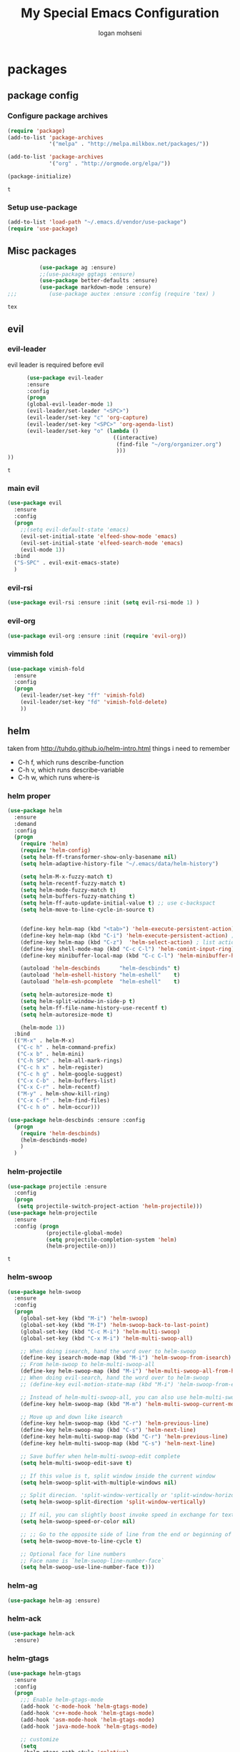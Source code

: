 #+TITLE: My Special Emacs Configuration
#+AUTHOR: logan mohseni
#+EMAIL: mohsenil85@gmail.com 
#+OPTIONS: toc:3 num:nil ^:nil

# [[https://github.com/mohsenil85/my-emacs-dot-d/blob/master/emacs-init.org][url]]

* packages
** package config 
*** Configure package archives

    #+BEGIN_SRC emacs-lisp
(require 'package)
(add-to-list 'package-archives
             '("melpa" . "http://melpa.milkbox.net/packages/"))

(add-to-list 'package-archives
             '("org" . "http://orgmode.org/elpa/"))

(package-initialize)
    #+END_SRC
    
    #+RESULTS:
    : t

*** Setup use-package
    #+BEGIN_SRC emacs-lisp
(add-to-list 'load-path "~/.emacs.d/vendor/use-package")
(require 'use-package)
    #+END_SRC
    
** Misc packages
   #+BEGIN_SRC emacs-lisp
          (use-package ag :ensure)
          ;;(use-package ggtags :ensure)
          (use-package better-defaults :ensure)
          (use-package markdown-mode :ensure)
;;;          (use-package auctex :ensure :config (require 'tex) )

   #+END_SRC

   #+RESULTS:
   : tex

** evil
*** evil-leader
    evil leader is required before evil
    #+BEGIN_SRC emacs-lisp
            (use-package evil-leader
            :ensure
            :config
            (progn
            (global-evil-leader-mode 1)
            (evil-leader/set-leader "<SPC>")
            (evil-leader/set-key "c" 'org-capture)
            (evil-leader/set-key "<SPC>" 'org-agenda-list)
            (evil-leader/set-key "o" (lambda ()
                                       ((interactive)
                                        (find-file "~/org/organizer.org")
                                        )))
      ))
    #+END_SRC

    #+RESULTS:
    : t

    
*** main evil
    #+BEGIN_SRC emacs-lisp
      (use-package evil
        :ensure
        :config
        (progn
          ;;(setq evil-default-state 'emacs)
          (evil-set-initial-state 'elfeed-show-mode 'emacs) 
          (evil-set-initial-state 'elfeed-search-mode 'emacs) 
          (evil-mode 1))
        :bind
        ("S-SPC" . evil-exit-emacs-state)
        )
    #+END_SRC

    #+RESULTS:

    
*** evil-rsi
    #+BEGIN_SRC emacs-lisp
      (use-package evil-rsi :ensure :init (setq evil-rsi-mode 1) )  
    #+END_SRC
*** evil-org
    #+BEGIN_SRC emacs-lisp
      (use-package evil-org :ensure :init (require 'evil-org))  
    #+END_SRC
*** vimmish fold
    #+BEGIN_SRC emacs-lisp
      (use-package vimish-fold
        :ensure
        :config
        (progn
          (evil-leader/set-key "ff" 'vimish-fold)
          (evil-leader/set-key "fd" 'vimish-fold-delete)
          ))
    #+END_SRC
    
    
** helm
   taken from http://tuhdo.github.io/helm-intro.html
   things i need to remember
- C-h f, which runs describe-function
- C-h v, which runs describe-variable
- C-h w, which runs where-is
*** helm proper
    #+BEGIN_SRC emacs-lisp
      (use-package helm
        :ensure
        :demand
        :config
        (progn
          (require 'helm)
          (require 'helm-config)
          (setq helm-ff-transformer-show-only-basename nil)
          (setq helm-adaptive-history-file "~/.emacs/data/helm-history")

          (setq helm-M-x-fuzzy-match t)
          (setq helm-recentf-fuzzy-match t)
          (setq helm-mode-fuzzy-match t)
          (setq helm-buffers-fuzzy-matching t)
          (setq helm-ff-auto-update-initial-value t) ;; use c-backspact
          (setq helm-move-to-line-cycle-in-source t)

          
          (define-key helm-map (kbd "<tab>") 'helm-execute-persistent-action) ; rebind tab to run persistent action
          (define-key helm-map (kbd "C-i") 'helm-execute-persistent-action) ; make TAB works in terminal
          (define-key helm-map (kbd "C-z")  'helm-select-action) ; list actions using C-z
          (define-key shell-mode-map (kbd "C-c C-l") 'helm-comint-input-ring)
          (define-key minibuffer-local-map (kbd "C-c C-l") 'helm-minibuffer-history) 

          (autoload 'helm-descbinds      "helm-descbinds" t)
          (autoload 'helm-eshell-history "helm-eshell"    t)
          (autoload 'helm-esh-pcomplete  "helm-eshell"    t)

          (setq helm-autoresize-mode t)
          (setq helm-split-window-in-side-p t)
          (setq helm-ff-file-name-history-use-recentf t)
          (setq helm-autoresize-mode t)

          (helm-mode 1))
        :bind
        (("M-x" . helm-M-x)
         ("C-c h" . helm-command-prefix)
         ("C-x b" . helm-mini)
         ("C-h SPC" . helm-all-mark-rings)
         ("C-c h x" . helm-register)
         ("C-c h g" . helm-google-suggest)
         ("C-x C-b" . helm-buffers-list)
         ("C-x C-r" . helm-recentf)
         ("M-y" . helm-show-kill-ring)
         ("C-x C-f" . helm-find-files)
         ("C-c h o" . helm-occur)))

      (use-package helm-descbinds :ensure :config
        (progn
          (require 'helm-descbinds)
          (helm-descbinds-mode)
          )
        )

    #+END_SRC

*** helm-projectile
    #+BEGIN_SRC emacs-lisp
            (use-package projectile :ensure
              :config
              (progn
               (setq projectile-switch-project-action 'helm-projectile)))
            (use-package helm-projectile
              :ensure
              :config (progn
                        (projectile-global-mode)
                        (setq projectile-completion-system 'helm)
                        (helm-projectile-on)))
    #+END_SRC

    #+RESULTS:
    : t



*** helm-swoop
#+BEGIN_SRC emacs-lisp
  (use-package helm-swoop 
    :ensure
    :config
    (progn
      (global-set-key (kbd "M-i") 'helm-swoop)
      (global-set-key (kbd "M-I") 'helm-swoop-back-to-last-point)
      (global-set-key (kbd "C-c M-i") 'helm-multi-swoop)
      (global-set-key (kbd "C-x M-i") 'helm-multi-swoop-all)

      ;; When doing isearch, hand the word over to helm-swoop
      (define-key isearch-mode-map (kbd "M-i") 'helm-swoop-from-isearch)
      ;; From helm-swoop to helm-multi-swoop-all
      (define-key helm-swoop-map (kbd "M-i") 'helm-multi-swoop-all-from-helm-swoop)
      ;; When doing evil-search, hand the word over to helm-swoop
      ;; (define-key evil-motion-state-map (kbd "M-i") 'helm-swoop-from-evil-search)

      ;; Instead of helm-multi-swoop-all, you can also use helm-multi-swoop-current-mode
      (define-key helm-swoop-map (kbd "M-m") 'helm-multi-swoop-current-mode-from-helm-swoop)

      ;; Move up and down like isearch
      (define-key helm-swoop-map (kbd "C-r") 'helm-previous-line)
      (define-key helm-swoop-map (kbd "C-s") 'helm-next-line)
      (define-key helm-multi-swoop-map (kbd "C-r") 'helm-previous-line)
      (define-key helm-multi-swoop-map (kbd "C-s") 'helm-next-line)

      ;; Save buffer when helm-multi-swoop-edit complete
      (setq helm-multi-swoop-edit-save t)

      ;; If this value is t, split window inside the current window
      (setq helm-swoop-split-with-multiple-windows nil)

      ;; Split direcion. 'split-window-vertically or 'split-window-horizontally
      (setq helm-swoop-split-direction 'split-window-vertically)

      ;; If nil, you can slightly boost invoke speed in exchange for text color
      (setq helm-swoop-speed-or-color nil)

      ;; ;; Go to the opposite side of line from the end or beginning of line
      (setq helm-swoop-move-to-line-cycle t)

      ;; Optional face for line numbers
      ;; Face name is `helm-swoop-line-number-face`
      (setq helm-swoop-use-line-number-face t)))
#+END_SRC
*** helm-ag
#+BEGIN_SRC emacs-lisp
(use-package helm-ag :ensure)

#+END_SRC
*** helm-ack
    #+BEGIN_SRC emacs-lisp
      (use-package helm-ack
        :ensure)
          
    #+END_SRC
*** helm-gtags 
#+BEGIN_SRC emacs-lisp
  (use-package helm-gtags
    :ensure
    :config
    (progn
      ;;; Enable helm-gtags-mode
      (add-hook 'c-mode-hook 'helm-gtags-mode)
      (add-hook 'c++-mode-hook 'helm-gtags-mode)
      (add-hook 'asm-mode-hook 'helm-gtags-mode)
      (add-hook 'java-mode-hook 'helm-gtags-mode)

      ;; customize
      (setq
       (helm-gtags-path-style 'relative)
       (helm-gtags-ignore-case t)
       (helm-gtags-auto-update t))

    (setq helm-gtags-prefix-key "C-t")
    (helm-gtags-suggested-key-mapping t)
      ;; key bindings
      (eval-after-load "helm-gtags"
        '(progn
           (define-key helm-gtags-mode-map (kbd "M-t") 'helm-gtags-find-tag)
           (define-key helm-gtags-mode-map (kbd "M-r") 'helm-gtags-find-rtag)
           (define-key helm-gtags-mode-map (kbd "M-s") 'helm-gtags-find-symbol)
           (define-key helm-gtags-mode-map (kbd "M-g M-p") 'helm-gtags-parse-file)
           (define-key helm-gtags-mode-map (kbd "C-c <") 'helm-gtags-previous-history)
           (define-key helm-gtags-mode-map (kbd "C-c >") 'helm-gtags-next-history)
           (define-key helm-gtags-mode-map (kbd "M-,") 'helm-gtags-pop-stack))))

    
    )

#+END_SRC

#+RESULTS:
: t

** ac mode
   #+BEGIN_SRC emacs-lisp
          (use-package auto-complete
            :ensure
            :config
            (progn
              (require 'auto-complete-config)
              (add-to-list 'ac-dictionary-directories "~/.emacs.d/dict/")
              (ac-config-default)
              (ac-set-trigger-key "TAB")
              (ac-set-trigger-key "<tab>")
     ))
   #+END_SRC

   #+RESULTS:
   : t


** lisp
   #+BEGIN_SRC emacs-lisp
     (use-package paredit
       :ensure
       :config 
       (progn
         (add-hook 'emacs-lisp-mode-hook       'enable-paredit-mode)
         (add-hook 'eval-expression-minibuffer-setup-hook 'enable-paredit-mode)
         (add-hook 'lisp-mode-hook             'enable-paredit-mode)
         (add-hook 'slime-repl-mode-hook            'enable-paredit-mode)
         (add-hook 'lisp-interaction-mode-hook 'enable-paredit-mode)
         (add-hook 'scheme-mode-hook           'enable-paredit-mode)
         ))

     (use-package smartparens
       :ensure
       :init (require 'smartparens-config)
       :config (smartparens-global-strict-mode 1))

     (use-package evil-smartparens
       :ensure
       :config (progn
                 (add-hook 'smartparens-enabled-hook #'evil-smartparens-mode)))

     (use-package rainbow-delimiters
       :ensure
       :config
       (progn
         (add-hook 'emacs-lisp-mode-hook #'rainbow-delimiters-mode)
         (add-hook 'lisp-mode-hook #'rainbow-delimiters-mode)
         (add-hook 'prog-mode-hook #'rainbow-delimiters-mode)))


     (use-package slime
       :ensure
       :load-path  "~/.emacs.d/vendor/slime"
       :config (progn
                 (setq inferior-lisp-program "/usr/local/bin/sbcl")
                 (require 'slime-autoloads)
                 (add-to-list 'load-path "~/.emacs.d/vendor/slime/contrib")
                 (setq slime-contribs '(slime-fancy slime-fuzzy))
                 (slime-setup)
                 )
       )

     ;;     (use-package log4slime
     ;;       :load-path "~/.quicklisp/dists/quicklisp/software/log4cl-20141217-git/elisp/")
     (use-package fuzzy :ensure )
          (use-package ac-slime
       :ensure
       :config (progn
                 (add-hook 'slime-mode-hook 'set-up-slime-ac)
                 (add-hook 'slime-repl-mode-hook 'set-up-slime-ac)
                 (eval-after-load "auto-complete"
                   '(add-to-list 'ac-modes 'slime-repl-mode))))

   #+END_SRC

   #+RESULTS:
   : t

   
   
** javascript
#+BEGIN_SRC emacs-lisp
  (add-to-list 'auto-mode-alist '("\\.json" . js-mode))
(autoload 'js2-mode "js2" nil t)
(add-to-list 'auto-mode-alist '("\\.js$" . js2-mode))
  (use-package js2-mode :ensure :config (my-js-mode-stuff))
  (use-package ac-js2 :ensure)

  (defun my-js-mode-stuff ()
    (setq js2-highlight-level 3)
    (define-key js-mode-map "{" 'paredit-open-curly)
    (define-key js-mode-map "}" 'paredit-close-curly-and-newline)
    )

#+END_SRC

#+RESULTS:
: my-js-mode-stuff

** org-mode
   #+BEGIN_SRC emacs-lisp
     (use-package org 
       :ensure
       :config
       (progn
         (setq org-catch-invisible-edits t)

         (setq org-M-RET-may-split-line nil)
         (setq org-return-follows-link t)

         (setq org-hide-leading-stars t)
         (setq org-indent-mode t)
         ;;(setq org-log-done 'note)
         (setq org-log-into-drawer t)
         (setq org-show-hierarchy-above (quote ((default . t))))
         (setq org-show-siblings (quote ((default) (isearch) (bookmark-jump))))
         (setq org-default-notes-file "~/org/organizer.org")
         (setq  org-agenda-files (quote ("~/org")))
         (setq  org-agenda-ndays 7)
         (setq  org-deadline-warning-days 14)
         (setq  org-agenda-show-all-dates t)
         (setq  org-agenda-skip-deadline-if-done t)
         (setq  org-agenda-skip-scheduled-if-done t)
         (setq  org-agenda-start-on-weekday nil)
         (setq  org-reverse-note-order t)

         (setq org-todo-keywords
               (quote ((sequence "TODO(t)" "NEXT(n)" "|" "DONE(d)")
                       (sequence "WAITING(w@/!)" "HOLD(h@/!)" "|" "CANCELLED(c@/!)"))))

         

         (setq org-todo-state-tags-triggers
               (quote (("CANCELLED" ("CANCELLED" . t))
                       ("WAITING" ("WAITING" . t))
                       ("HOLD" ("WAITING") ("HOLD" . t))
                       (done ("WAITING") ("HOLD"))
                       ("TODO" ("WAITING") ("CANCELLED") ("HOLD"))
                       ("NEXT" ("WAITING") ("CANCELLED") ("HOLD"))
                       ("DONE" ("WAITING") ("CANCELLED") ("HOLD")))))



         ;;(setq org-agenda-start-with-follow-mode t)
         (setq org-use-tag-inheritance t)
         (setq org-capture-templates
               (quote (("t" "todo" entry (file+headline "~/org/organizer.org" "inbox")
                        "* TODO %?\n%U\n%a\n" )
                       ("n" "note" entry (file+headline "~/org/organizer.org" "inbox")
                        "* %? :NOTE:\n%U\n%a\n" )
                       ("h" "habit" entry (file+datetree "~/org/organizer.org")
                        "* NEXT %?\n%U\n%a\nSCHEDULED: %(format-time-string \"%<<%Y-%m-%d %a .+1d/3d>>\")\n:PROPERTIES:\n:STYLE: habit\n:REPEAT_TO_STATE: NEXT\n:END:\n")
                       ("s" "shopping" checkitem
                        (file+headline "~/org/organizer.org" "shopping")
                        "- [ ] %?\n")

                       )))

         (setq org-agenda-custom-commands
           '(("O" "Office block agenda"
              ((agenda "" ((org-agenda-ndays 1))) 
                           ;; limits the agenda display to a single day
               (tags-todo "+PRIORITY=\"A\"")
               (tags-todo "computer|office|phone")
               (tags "project+CATEGORY=\"elephants\"")
               (tags "review" ((org-agenda-files '("~/org/organizer.org"))))
                               ;; limits the tag search to the file circuspeanuts.org
               (todo "WAITING"))
              ((org-agenda-compact-blocks t))) ;; options set here apply to the entire block
             ;; ...other commands here
             ))

         ;;TODO take this out


         ;; (setq org-capture-templates
         ;;       (quote (
         ;;               ("t" "todo" entry
         ;;                (file+headline "~/org/organizer.org" "inbox")
         ;;                "* TODO %?\n%U\n")
         ;;               ("n" "note" entry
         ;;                (file+headline "~/org/organizer.org" "inbox")
         ;;                "* %?\n%U\n%a\n")
         ;;               ("W" "work note" entry
         ;;                (file+headline "~/org/work.org" "work notes")
         ;;                "* %?\n%U\n%a\n:PROPERTIES:\n:TAGS:work \n:END:\n")
         ;;               ("w" "work todo" entry
         ;;                (file+headline "~/org/work.org" "tasks")
         ;;                "* TODO %?\n%U\n%a\nSCHEDULED: %(format-time-string \"%<<%Y-%m-%d %a .>>\")\n")
         ;;               ("T" "Today" entry
         ;;                (file+headline "~/org/organizer.org" "inbox")
         ;;                "* TODO %?\n%U\n%a\nSCHEDULED: %(format-time-string \"%<<%Y-%m-%d %a .>>\")\n")
         ;;               ("s" "shopping" checkitem
         ;;                (file+headline "~/org/organizer.org" "shopping")
         ;;                "- [ ] %?\n")
         ;;               ("j" "journal" entry (file+datetree "~/org/organizer.org")
         ;;                "* %?\n%U\n")
         ;;               ("d" "daily" entry (file+datetree "~/org/organizer.org")
         ;;                "* NEXT %?\n%U\n%a\nSCHEDULED: %(format-time-string \"%<<%Y-%m-%d %a .+1d>>\")\n:PROPERTIES:\n:STYLE: habit\n:REPEAT_TO_STATE: NEXT\n:END:\n")
         ;;               ("e" "weekly" entry (file+datetree "~/org/organizer.org")
         ;;                "* NEXT %?\n%U\n%a\nSCHEDULED: %(format-time-string \"%<<%Y-%m-%d %a .+1w/5d>>\")\n:PROPERTIES:\n:STYLE: habit\n:REPEAT_TO_STATE: NEXT\n:END:\n")
         ;;               ("h" "habit" entry (file+datetree "~/org/organizer.org")
         ;;                "* NEXT %?\n%U\n%a\nSCHEDULED: %(format-time-string \"%<<%Y-%m-%d %a .+1d/3d>>\")\n:PROPERTIES:\n:STYLE: habit\n:REPEAT_TO_STATE: NEXT\n:END:\n")
         ;;               )))

         ;;want to archive when done with a note

         ;; (defun my-hook ()
         ;;   (my-org-archive-done-tasks)
         ;;   (message "archived some shit")
         ;;   )

         ;; (setq org-after-todo-state-change-hook 'my-hook)


         ;; Targets include this file and any file contributing to the agenda - up to 9 levels deep
         (setq org-refile-targets (quote ((nil :maxlevel . 9)
                                          (org-agenda-files :maxlevel . 9))))
         ;; Use full outline paths for refile targets - we file directly with IDO
         (setq org-refile-use-outline-path t)
         ;; Targets complete directly with IDO
                                             ;(setq org-outline-path-complete-in-steps nil)
         ;; Allow refile to create parent tasks with confirmation
         (setq org-refile-allow-creating-parent-nodes (quote confirm))

         

         (setq org-mobile-directory "~/Dropbox/org/"))
       :bind (
              ("C-c l" . org-store-link)
              ("C-c a" . org-agenda)
              ("C-c c" . org-capture)
              ))

     ;;put all DONE into archive
     (defun my-org-archive-done-tasks ()
       (interactive)
       (unless
           (org-map-entries 'org-archive-subtree "/DONE" 'file)))


     ;; (add-hook 'org-mode-hook
     ;;           (lambda ()
     ;;             (add-hook 'after-save-hook 'my-org-archive-done-tasks 'make-it-local)))

   #+END_SRC

   #+RESULTS:
   : my-org-archive-done-tasks

   #+BEGIN_SRC emacs-lisp
     (org-babel-do-load-languages
      'org-babel-load-languages
      '(
        (lisp . t)
        (sh . t)
        ))

   #+END_SRC

   #+RESULTS:

   
** yasnippet
    #+BEGIN_SRC emacs-lisp
      (use-package yasnippet
        :ensure
        :config
        (progn
          (require 'yasnippet)
          (yas-global-mode 1)))


      (use-package common-lisp-snippets
        :ensure
        :config (require 'common-lisp-snippets))
#+END_SRC

    #+RESULTS:
    : t

** elfeed
#+BEGIN_SRC emacs-lisp
      (use-package
        elfeed :ensure
        :config (progn
                  (evil-set-initial-state 'elfeed-show 'emacs)
                  (setq elfeed-feeds
                        '("http://feeds.igvita.com/igvita"
                           "http://www.tor.com/series/words-of-radiance-reread-on-torcom/feed/"
                          ("http://nedroid.com/feed/" comic)
                          ("http://crawdadswelcome.tumblr.com/rss" comic)
                          ("http://moonbeard.com/feed/atom/" comic)
                          ("http://gunshowcomic.com/rss.xml" comic)
                          ("http://www.goyedogs.com/rss" comic)
                          ("http://sticksangelica.tumblr.com/rss" comic)
                          ("http://feeds.feedburner.com/thunderpaw?format=xml" comic)
                          ("http://studygroupcomics.com/main/feed/rss/" comic)
                          ("http://www.destructorcomics.com/?feed=rss" comic)
                          ("http://garfieldminusgarfield.net/rss" comic)
                          "http://www.tor.com/category/all-fiction/feed"
                          "http://nullprogram.com/feed/"
"http://apod.nasa.gov/apod.rss"
                          "http://blog.funcall.org/feed.xml"
                          ("http://owlturd.com/rss" comic)
                          "http://planet.lisp.org/rss20.xml"
                          "http://planet.clojure.in/atom.xml"
                          "http://cartographerswithoutborders.org/rss"
                          "http://irreal.org/blog/?feed=rss2"
                          "http://endlessparentheses.com/atom.xml"
                          "http://www.newyorker.com/feed/articles"
                          ("http://www.lunarbaboon.com/comics/rss.xml" comic)
                          "http://www.atlasobscura.com/feeds/places"
                          "http://pragmaticemacs.com/feed/"
                          "http://www.skyandtelescope.com/astronomy-news/observing-news/feed/"
                          "http://planet.lisp.org/rss20.xml"
                          "http://lisptips.com/rss"
                          "http://what-if.xkcd.com/feed.atom"
                          ("http://xkcd.com/rss.xml" comic)
                          ("http://www.smbc-comics.com/rss.php" comic)
                          ("http://www.qwantz.com/rssfeed.php" comic)
                          "http://languagelog.ldc.upenn.edu/nll/?feed=rss2"
                          "http://english.bouletcorp.com/feed/"
                          ("http://pbfcomics.com/feed/feed.xml" comic)
                          "http://thecodelesscode.com/rss"
                          "http://bldgblog.blogspot.com/atom.xml"
                          "http://divisbyzero.com/feed/"
                          "http://blog.fogus.me/feed/"
                          "http://blog.tanyakhovanova.com/?feed=rss"))
      ) :bind ("C-c e" . elfeed)
        
        )

#+END_SRC
** powerline
#+BEGIN_SRC emacs-lisp
  (use-package powerline 
    :ensure
    :config (progn
              (require 'powerline)
              (powerline-center-evil-theme)))
#+END_SRC

#+RESULTS:
: t

** flycheck
#+begin_src emacs-lisp
  (use-package
    flycheck
    :ensure
    :config
    (progn
      (add-hook 'after-init-hook #'global-flycheck-mode)))
#+end_src

#+RESULTS:
: t

** better-defaults
#+BEGIN_SRC emacs-lisp
  (use-package better-defaults :ensure )
#+END_SRC

#+RESULTS:

** git-gutter-fringe
#+BEGIN_SRC emacs-lisp
  (use-package git-gutter-fringe
    :ensure
    :config
    (progn
      (require 'git-gutter-fringe)
      (global-git-gutter-mode t)))

#+END_SRC

#+RESULTS:
: t

** magit
    #+BEGIN_SRC emacs-lisp
(use-package magit :ensure
:bind ("C-x g" . magit-status))
    #+END_SRC
    
** persistent scratch
    #+BEGIN_SRC emacs-lisp
(use-package persistent-scratch :ensure
:config (persistent-scratch-setup-default))
    #+END_SRC
    
** recursive narrow
   #+BEGIN_SRC emacs-lisp
     (use-package recursive-narrow :ensure
       :bind (("C-x n n" . recursive-narrow-or-widen-dwim)
              ("C-x n w" . recursive-widen-dwim)))
   #+END_SRC
** deft org
#+BEGIN_SRC emacs-lisp
  (use-package deft 
    :ensure
    :config (progn
              (setq
               deft-extension "org"
               deft-directory "~/org/"
               deft-text-mode 'org-mode)
              (global-set-key (kbd "H-d") 'deft)))
#+END_SRC
** org-ac
    #+BEGIN_SRC emacs-lisp
;;      (use-package org-ac
;;        :ensure
;;        :init
;;        (progn
;;          (require 'org-ac)
;;          ;; Make config suit for you. About the config item, eval the following sexp.
;;          ;; (customize-group "org-ac")
;;          (org-ac/config-default)
;;          ) )  
    #+END_SRC
    
** page-break-lines
#+begin_src emacs-lisp
  (use-package page-break-lines :ensure :config (global-page-break-lines-mode 1))

#+end_src

#+RESULTS:
: t
   
* emacs
** name
*** 
  #+BEGIN_SRC emacs-lisp
    (setq user-full-name "Logan Mohseni")
    (setq user-mail-address "mohsenil85@gmail.com")
  #+END_SRC
  
** inital buffer
#+BEGIN_SRC emacs-lisp
  ;(setq initial-buffer-choice "~/org")
  (setq initial-buffer-choice "~/org/organizer.org")
;  (org-agenda-list)
;  (delete-other-windows)
;  (org-agenda-day-view)
#+END_SRC

#+RESULTS:

** inital frame size
   #+BEGIN_SRC emacs-lisp
     ;; (add-to-list 'initial-frame-alist '(height . 51 )) 
     ;; (add-to-list 'initial-frame-alist '(width . 177 )) 
     ;; (add-to-list 'initial-frame-alist '(top . 1 )) 
     ;; (add-to-list 'initial-frame-alist '(left . 1 )) 
   #+END_SRC

   #+RESULTS:

** tool bars, menu bars, and pop ups
   #+BEGIN_SRC emacs-lisp
(scroll-bar-mode -1)
(tool-bar-mode -1)
(menu-bar-mode -1)
   #+END_SRC
**  backups to tmp
#+BEGIN_SRC emacs-lisp
(setq backup-directory-alist
      `((".*" . ,temporary-file-directory)))
(setq auto-save-file-name-transforms
      `((".*" ,temporary-file-directory t)))
#+END_SRC
** cursor and startup screen
   #+BEGIN_SRC emacs-lisp
     (blink-cursor-mode -1)
     (setq inhibit-startup-screen t)
     (setq inhibit-startup-echo-area-message "USERNAME")
     (setq inhibit-startup-message t)
   #+END_SRC

** mark mode
   #+BEGIN_SRC emacs-lisp
     ;;;(transient-mark-mode t)
   #+END_SRC
** Asking questions
   #+BEGIN_SRC emacs-lisp
(defalias 'yes-or-no-p 'y-or-n-p)
(setq use-dialog-box nil)
   #+END_SRC

   #+RESULTS:

** silence bell
   #+BEGIN_SRC  emacs-lisp
(setq ring-bell-function nil)
   #+END_SRC
** narrow-to-region
   this is what i'm trying to learn.  
   C-x n p to narrow and
   C-x n w to widen to a page (delineated by ^L chars)
   #+BEGIN_SRC emacs-lisp
;(put 'narrow-to-page 'disabled nil)
   #+END_SRC 
** Mode line defaults
   #+BEGIN_SRC emacs-lisp
(line-number-mode t)
(column-number-mode t)
(size-indication-mode t)
   #+END_SRC
** line-wraping
#+BEGIN_SRC emacs-lisp
(global-visual-line-mode t)

#+END_SRC

#+RESULTS:
: t

** global linum mode
   #+BEGIN_SRC emacs-lisp
(global-linum-mode)


#+END_SRC

   #+RESULTS:
   : t

** line and paren highlighting
   #+BEGIN_SRC emacs-lisp
  (show-paren-mode t)
  (setq show-paren-style 'parenthesis)
   #+END_SRC
** color theme
   #+BEGIN_SRC emacs-lisp
;(use-package gandalf-theme :ensure)
(use-package mbo70s-theme :ensure)
;(use-package warm-night-theme :ensure)
;(use-package slime-theme :ensure)
;(use-package basic-theme :ensure)
;(use-package minimal-theme :ensure)
(load-theme 'mbo70s)
   #+END_SRC

   #+RESULTS:
   : t

** utf-8 stuff
#+BEGIN_SRC emacs-lisp


 (setq locale-coding-system 'utf-8)
(set-terminal-coding-system 'utf-8-unix)
(set-keyboard-coding-system 'utf-8)
(set-selection-coding-system 'utf-8)
(prefer-coding-system 'utf-8)

#+END_SRC

#+RESULTS:

** bindings
   #+BEGIN_SRC emacs-lisp
   (global-set-key (kbd "M-o") 'other-window)
   (global-set-key (kbd "C-x C-k") 'kill-this-buffer)
   #+END_SRC

** prompts
#+BEGIN_SRC emacs-lisp
  (fset 'yes-or-no-p 'y-or-n-p)
  (setq confirm-nonexistent-file-or-buffer nil)

  (setq kill-buffer-query-functions
    (remq 'process-kill-buffer-query-function
           kill-buffer-query-functions))


#+END_SRC
** tool tips
#+BEGIN_SRC emacs-lisp
(tooltip-mode -1)
(setq tooltip-use-echo-area t)

#+END_SRC
** registers
   #+BEGIN_SRC emacs-lisp
(set-register ?e (cons 'file "~/.emacs.d/emacs-init.org"))
(set-register ?o (cons 'file "~/org/organizer.org"))
(set-register ?w (cons 'file "~/org/work.org"))
(set-register ?z (cons 'file "~/.zshrc"))
(set-register ?d (cons 'file "~/Projects/lisp/drogue/drogue.lisp"))
   #+END_SRC

   #+RESULTS:
   : (file . ~/Projects/lisp/drogue/drogue.lisp)

   

* functionaria 
  Helper functions to use either in an editing session or to help with
  configuration
  #+BEGIN_SRC emacs-lisp
    (require 'cl)

(defun my-put-file-name-on-clipboard ()
  "Put the current file name on the clipboard"
  (interactive)
  (let ((filename (if (equal major-mode 'dired-mode)
                      default-directory
                    (buffer-file-name))))
    (when filename
      (with-temp-buffer
        (insert filename)
        (clipboard-kill-region (point-min) (point-max)))
      (message filename))))

    (defun load-init-file ()
      (interactive)
      (load-file "/Users/lmohseni/.emacs.d/init.el"))

    (defun add-hook-to-modes (modes hook)
      (dolist (mode modes)
        (add-hook (intern (concat (symbol-name mode) "-mode-hook"))
                  hook)))

    (defun halt ()
      (interactive)
      (save-some-buffers)
      (kill-emacs))

    (defun my-whitespace-mode-hook ()
      (setq whitespace-action '(auto-cleanup)
            whitespace-style  '(face tabs trailing lines-tail empty)
            ;; use fill-column value instead
            whitespace-line-column nil)
      (whitespace-mode))

    (defun my-makefile-mode-hook ()
      (setq indent-tabs-mode t
            tab-width 4))

    (defun make-region-read-only (start end)
      (interactive "*r")
      (let ((inhibit-read-only t))
        (put-text-property start end 'read-only t)))

    (defun make-region-read-write (start end)
      (interactive "*r")
      (let ((inhibit-read-only t))
        (put-text-property start end 'read-only nil)))

  #+END_SRC

  #+RESULTS:
  : make-region-read-write

  
** clipboard-to-elfeed
#+BEGIN_SRC emacs-lisp
  (defun my-clipboard-to-elfeed ()
    (interactive)
    (let ((link (pbpaste)))
      (elfeed-add-feed link)))
#+END_SRC

#+RESULTS:
: my-clipboard-to-elfeed

* osx specific 
  handle meta as command
  toggle fullscreen
  #+BEGIN_SRC emacs-lisp
    (setq mac-command-modifier 'meta)
    (setq mac-option-modifier 'super)
    (setq mac-control-modifier 'control)
    (setq mac-function-modifier 'hyper)
    (use-package helm-itunes :ensure)
    (defun toggle-fullscreen ()
      "Toggle full screen"
      (interactive)
      (set-frame-parameter
       nil 'fullscreen
       (when (not (frame-parameter nil 'fullscreen)) 'fullboth)))
    (defun pbcopy ()
      (interactive)
      (call-process-region (point) (mark) "pbcopy")
      (setq deactivate-mark t))

    (defun pbpaste ()
      (interactive)
      (call-process-region (point) (if mark-active (mark) (point)) "pbpaste" t t))

    (defun pbcut ()
      (interactive)
      (pbcopy)
      (delete-region (region-beginning) (region-end)))

    (global-set-key (kbd "H-c") 'pbcopy)
    (global-set-key (kbd "H-v") 'pbpaste)
    (global-set-key (kbd "H-x") 'pbcut)
    (global-set-key (kbd "H-i") 'load-init-file)

    ;;recomended by brew
    (let ((default-directory "/usr/local/share/emacs/site-lisp/"))
      (normal-top-level-add-subdirs-to-load-path))

  #+END_SRC
  
* mu4e stuff
#+BEGIN_SRC emacs-lisp
    (add-to-list 'load-path "~/builds/mu/mu4e")
    (require 'smtpmail)

    (setq mu4e-mu-binary "/usr/local/bin/mu")
  (setq mail-user-agent 'mu4e-user-agent)


  (require 'org-mu4e)

    ; smtp
    (setq message-send-mail-function 'smtpmail-send-it
          smtpmail-starttls-credentials
          '(("imap.gmail.com" 587 nil nil))
          smtpmail-default-smtp-server "imap.gmail.com"
          smtpmail-smtp-server "imap.gmail.com"
          smtpmail-smtp-service 587
          smtpmail-debug-info t)

    (require 'mu4e)

    (setq mu4e-maildir (expand-file-name "~/.mail/gmail"))

    (setq mu4e-drafts-folder "/[GMail]/.Drafts")
    (setq mu4e-sent-folder   "/[GMail]/.Sent Items")
    (setq mu4e-trash-folder  "/[GMail]/.Trash")
    (setq message-signature-file "~/.emacs.d/.signature") ; put your signature in this file

    ; get mail
    (setq mu4e-get-mail-command "mbsync -a "
          mu4e-html2text-command "w3m -T text/html"
          mu4e-update-interval 120
          mu4e-headers-auto-update t
          mu4e-compose-signature-auto-include nil)

    (setq mu4e-maildir-shortcuts
          '( ("Inbox"        . ?i)
             ("Sent Items"   . ?s)
             ("Trash"        . ?t)
             ("Drafts"       . ?d)))

    ;; show images
    ;;;(setq mu4e-show-images t)

    ;; use imagemagick, if available
    (when (fboundp 'imagemagick-register-types)
      (imagemagick-register-types))

    ;; general emacs mail settings; used when composing e-mail
    ;; the non-mu4e-* stuff is inherited from emacs/message-mode
    (setq mu4e-reply-to-address "mohsenil85@gmail.com"
        user-mail-address "mohsenil85@gmail.com"
        user-full-name  "Logan Mohseni")

    ;; don't save message to Sent Messages, IMAP takes care of this
     (setq mu4e-sent-messages-behavior 'delete)

    ;; spell check
    (add-hook 'mu4e-compose-mode-hook
            (defun my-do-compose-stuff ()
               "My settings for message composition."
               (set-fill-column 80)
               (flyspell-mode)))
   
  (global-set-key (kbd "C-c m") 'mu4e)
  (global-set-key (kbd "C-c e") 'elfeed)
#+END_SRC

#+RESULTS:
: mu4e
    
* diminish
must be at very end?
#+begin_src emacs-lisp
  (use-package
    diminish
    :ensure
    :config
    (progn
      (diminish 'evil-smartparens-mode)
      (diminish 'evil-rsi-mode)
      (diminish 'smartparens-mode)
      (diminish 'page-break-lines-mode)
      (diminish 'org-indent-mode)
      (diminish 'git-gutter-mode)
      (diminish 'evil-org-mode)
      (diminish 'flycheck-mode)
      (diminish 'yas-minor-mode)
      (diminish 'smartparens-mode)
      (diminish 'undo-tree-mode)
      (diminish 'paredit-mode)
      (diminish 'visual-line-mode)
      
      ))
#+end_src

#+RESULTS:
: t

